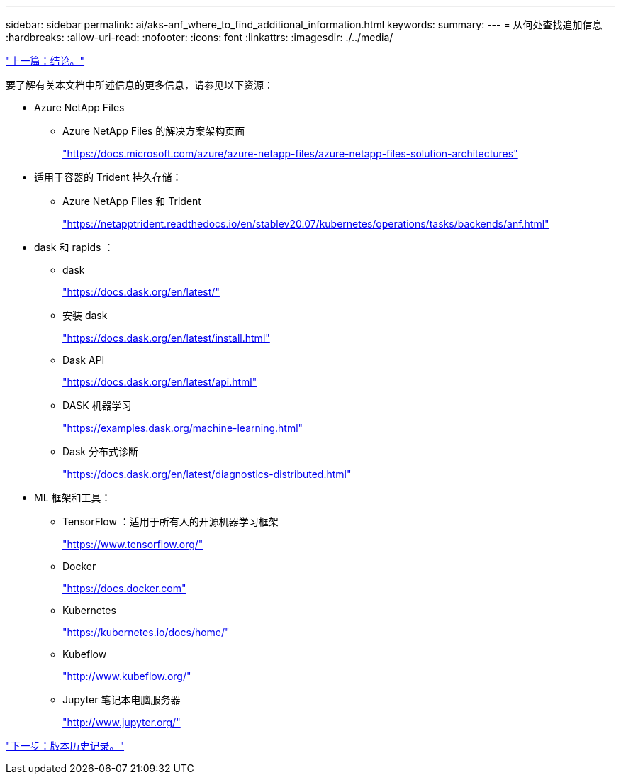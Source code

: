 ---
sidebar: sidebar 
permalink: ai/aks-anf_where_to_find_additional_information.html 
keywords:  
summary:  
---
= 从何处查找追加信息
:hardbreaks:
:allow-uri-read: 
:nofooter: 
:icons: font
:linkattrs: 
:imagesdir: ./../media/


link:aks-anf_conclusion.html["上一篇：结论。"]

要了解有关本文档中所述信息的更多信息，请参见以下资源：

* Azure NetApp Files
+
** Azure NetApp Files 的解决方案架构页面
+
https://docs.microsoft.com/azure/azure-netapp-files/azure-netapp-files-solution-architectures["https://docs.microsoft.com/azure/azure-netapp-files/azure-netapp-files-solution-architectures"^]



* 适用于容器的 Trident 持久存储：
+
** Azure NetApp Files 和 Trident
+
https://netapptrident.readthedocs.io/en/stablev20.07/kubernetes/operations/tasks/backends/anf.html["https://netapptrident.readthedocs.io/en/stablev20.07/kubernetes/operations/tasks/backends/anf.html"^]



* dask 和 rapids ：
+
** dask
+
https://docs.dask.org/en/latest/["https://docs.dask.org/en/latest/"^]

** 安装 dask
+
https://docs.dask.org/en/latest/install.html["https://docs.dask.org/en/latest/install.html"^]

** Dask API
+
https://docs.dask.org/en/latest/api.html["https://docs.dask.org/en/latest/api.html"^]

** DASK 机器学习
+
https://examples.dask.org/machine-learning.html["https://examples.dask.org/machine-learning.html"^]

** Dask 分布式诊断
+
https://docs.dask.org/en/latest/diagnostics-distributed.html["https://docs.dask.org/en/latest/diagnostics-distributed.html"^]



* ML 框架和工具：
+
** TensorFlow ：适用于所有人的开源机器学习框架
+
https://www.tensorflow.org/["https://www.tensorflow.org/"^]

** Docker
+
https://docs.docker.com/["https://docs.docker.com"^]

** Kubernetes
+
https://kubernetes.io/docs/home/["https://kubernetes.io/docs/home/"^]

** Kubeflow
+
http://www.kubeflow.org/["http://www.kubeflow.org/"^]

** Jupyter 笔记本电脑服务器
+
http://www.jupyter.org/["http://www.jupyter.org/"^]





link:aks-anf_version_history.html["下一步：版本历史记录。"]
